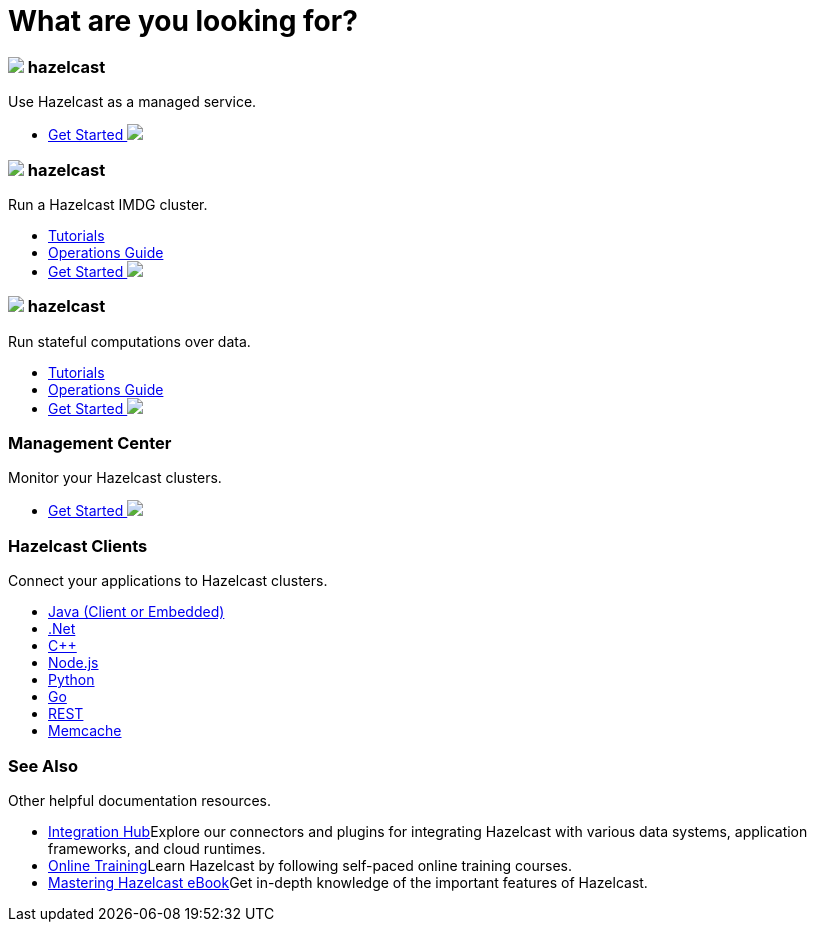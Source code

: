= What are you looking for?
:page-layout: home
:!sectids:
:!toc:

++++
<div class="cards">
++++

++++
<div class="card">
	<h3 class="card-header cloud"><img src="/docs-poc/home/_images/cloud.svg">
		 hazelcast
	</h3>
	<p class="card-summary">
		Use Hazelcast as a managed service.
	</p>
	<ul>
		<li class="get-started-home">
			<a href="https://docs.cloud.hazelcast.com/docs/getting-started">Get Started <img src="/docs-poc/home/_images/right-arrow.svg"></a>
		</li>
	</ul>
++++

++++
	<h3 class="card-header imdg"><img src="/docs-poc/home/_images/imdg.svg"></img>
		 hazelcast
	</h3>
	<p class="card-summary">
		Run a Hazelcast IMDG cluster.
	</p>
	<ul>
		<li><a href="https://guides.hazelcast.org/home/">Tutorials</a></li>
		<li><a href="https://hazelcast.com/resources/hazelcast-deployment-operations-guide/">Operations Guide</a></li>
		<li class="get-started-home">
			<a href="https://jakescahill.github.io/docs-poc/imdg/latest/getting-started.html">Get Started <img src="/docs-poc/home/_images/right-arrow.svg"></a>
		</li>
	</ul>
	
++++

++++
	<h3 class="card-header jet"><img src="/docs-poc/home/_images/jet.svg">
		 hazelcast
	</h3>
	<p class="card-summary">
		Run stateful computations over data.
	</p>
	<ul>
		<li><a href="https://jet-start.sh/docs/tutorials/kafka">Tutorials</a></li>
		<li><a href="https://jet-start.sh/docs/operations/installation">Operations Guide</a></li>
		<li class="get-started-home">
			<a href="https://jet-start.sh/docs/get-started/intro">Get Started <img src="/docs-poc/home/_images/right-arrow.svg"></a>
		</li>
	</ul>
</div>
++++

++++
<div class="card">
	<h3 class="card-header">
		Management Center
	</h3>
	<p class="card-summary">
		Monitor your Hazelcast clusters.
	</p>
	<ul>
		<li class="get-started-home">
			<a href="https://docs.hazelcast.org/docs/management-center/latest/manual/html/index.html#deploying-and-starting">Get Started <img src="/docs-poc/home/_images/right-arrow.svg"></a>
		</li>
	</ul>
++++

++++
	<h3 class="card-header">Hazelcast Clients
	</h3>
	<p class="card-summary">
		Connect your applications to Hazelcast clusters.
	</p>
	<ul>
		<li><a href="https://hazelcast.org/imdg/clients-languages/java/">Java (Client or Embedded)</a></li>
		<li><a href="https://hazelcast.org/imdg/clients-languages/dotnet/">.Net</a></li>
		<li><a href="https://hazelcast.org/imdg/clients-languages/cplusplus/">C++</a></li>
		<li><a href="https://hazelcast.org/imdg/clients-languages/node-js/">Node.js</a></li>
		<li><a href="https://hazelcast.org/imdg/clients-languages/python/">Python</a></li>
		<li><a href="https://hazelcast.org/imdg/clients-languages/go/">Go</a></li>
		<li><a href="https://docs.hazelcast.org/docs/latest/manual/html-single/index.html#rest-client">REST</a></li>
		<li><a href="https://docs.hazelcast.org/docs/latest/manual/html-single/index.html#memcache-client">Memcache</a></li>
	</ul>
</div>
++++

++++
<div class="card">
	<h3 class="card-header">See Also
	</h3>
	<p class="card-summary">
		Other helpful documentation resources.
	</p>
	<ul>
		<li><a href="https://hazelcast.org/hub/">Integration Hub</a>Explore our connectors and plugins for integrating Hazelcast with various data systems, application frameworks, and cloud runtimes.</li>
		<li><a href="https://training.hazelcast.com/">Online Training</a>Learn Hazelcast by following self-paced online training courses.</li>
		<li><a href="https://hazelcast.com/resources/mastering-hazelcast/">Mastering Hazelcast eBook</a>Get in-depth knowledge of the important features of Hazelcast.</li>
	</ul>
</div>
++++

++++
</div>
++++
